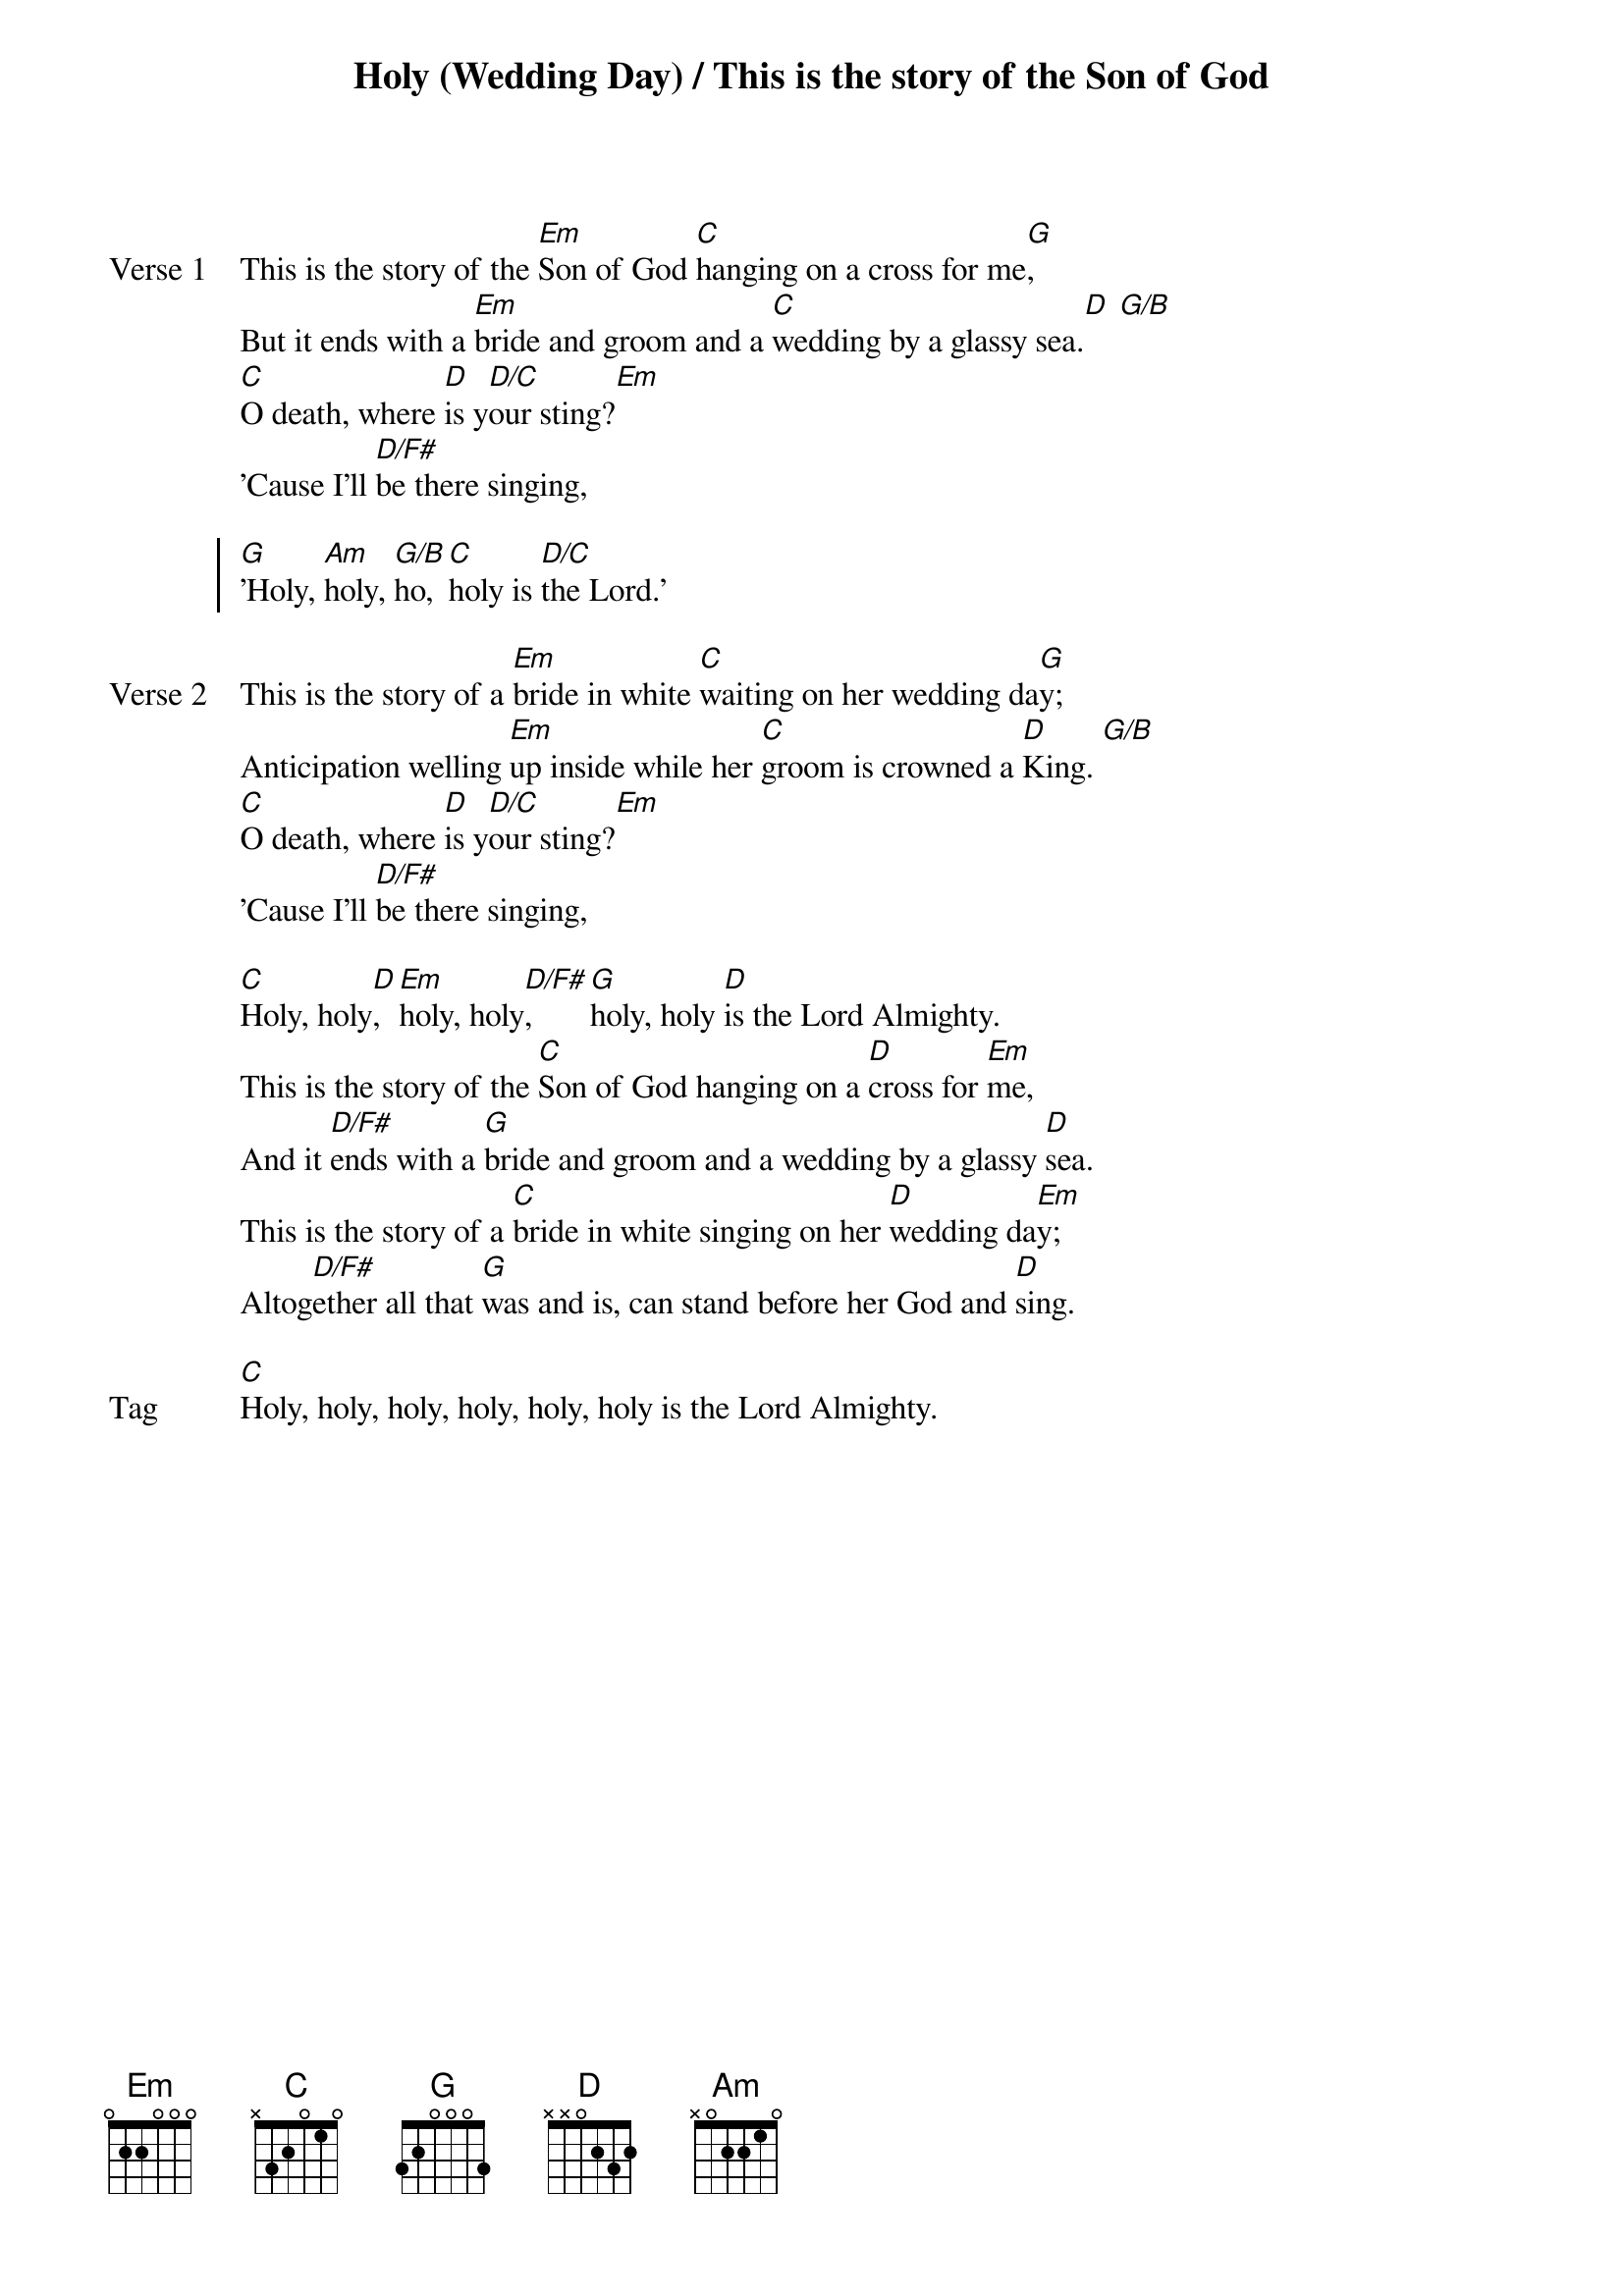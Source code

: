 {title: Holy (Wedding Day) / This is the story of the Son of God}
{artist: Elias Dummer, Eric Fusilier, Aaron Powell & Josh Vanderlaan}
{key: Em}

{start_of_verse: Verse 1}
This is the story of the [Em]Son of God [C]hanging on a cross for me[G],
But it ends with a [Em]bride and groom and a [C]wedding by a glassy sea.[D] [G/B]
[C]O death, where [D]is y[D/C]our sting?[Em]
'Cause I'll [D/F#]be there singing,
{end_of_verse}

{start_of_chorus}
[G]'Holy, [Am]holy, [G/B]ho, [C]holy is [D/C]the Lord.'
{end_of_chorus}

{start_of_verse: Verse 2}
This is the story of a [Em]bride in white [C]waiting on her wedding da[G]y;
Anticipation welling [Em]up inside while her [C]groom is crowned a [D]King. [G/B]
[C]O death, where [D]is y[D/C]our sting?[Em]
'Cause I'll [D/F#]be there singing,
{end_of_verse}

{start_of_bridge}
[C]Holy, holy[D], [Em]holy, holy[D/F#], [G]holy, holy [D]is the Lord Almighty.
This is the story of the [C]Son of God hanging on a [D]cross for [Em]me,
And it [D/F#]ends with a [G]bride and groom and a wedding by a glassy [D]sea.
This is the story of a [C]bride in white singing on her [D]wedding da[Em]y;
Altog[D/F#]ether all that [G]was and is, can stand before her God and [D]sing.
{end_of_bridge}

{start_of_bridge: Tag}
[C]Holy, holy, holy, holy, holy, holy is the Lord Almighty.
{end_of_bridge}
